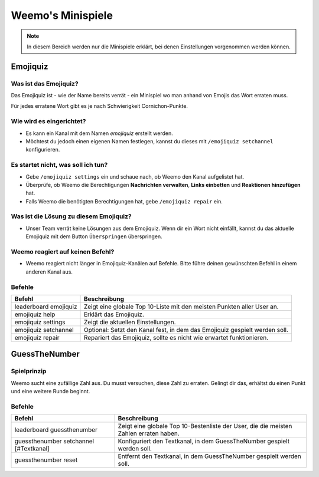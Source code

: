 *************
Weemo's Minispiele
*************

.. note::
   In diesem Bereich werden nur die Minispiele erklärt, bei denen Einstellungen vorgenommen werden können.

.. _emojiquiz:

Emojiquiz
=========

Was ist das Emojiquiz?
^^^^^^^^^^^^^^^^^^^^^^

Das Emojiquiz ist - wie der Name bereits verrät - ein Minispiel wo man anhand von Emojis das Wort erraten muss.

Für jedes erratene Wort gibt es je nach Schwierigkeit Cornichon-Punkte.

Wie wird es eingerichtet?
^^^^^^^^^^^^^^^^^^^^^^^^^

- Es kann ein Kanal mit dem Namen `emojiquiz` erstellt werden.
- Möchtest du jedoch einen eigenen Namen festlegen, kannst du dieses mit ``/emojiquiz setchannel`` konfigurieren.

Es startet nicht, was soll ich tun?
^^^^^^^^^^^^^^^^^^^^^^^^^^^^^^^^^^^
- Gebe ``/emojiquiz settings`` ein und schaue nach, ob Weemo den Kanal aufgelistet hat.
- Überprüfe, ob Weemo die Berechtigungen **Nachrichten verwalten**, **Links einbetten** und **Reaktionen hinzufügen** hat.
- Falls Weemo die benötigten Berechtigungen hat, gebe ``/emojiquiz repair`` ein.

Was ist die Lösung zu diesem Emojiquiz?
^^^^^^^^^^^^^^^^^^^^^^^^^^^^^^^^^^^
- Unser Team verrät keine Lösungen aus dem Emojiquiz. Wenn dir ein Wort nicht einfällt, kannst du das aktuelle Emojiquiz mit dem Button ``Überspringen`` überspringen.

Weemo reagiert auf keinen Befehl?
^^^^^^^^^^^^^^^^^^^^^^^^^^^^^^^^^^^
- Weemo reagiert nicht länger in Emojiquiz-Kanälen auf Befehle. Bitte führe deinen gewünschten Befehl in einem anderen Kanal aus.

.. _emojiquiz_befehle:

Befehle
^^^^^^^

.. csv-table::
    :widths: auto
    :align: left
    :header: "Befehl", "Beschreibung"

    "leaderboard emojiquiz", "Zeigt eine globale Top 10-Liste mit den meisten Punkten aller User an."
    "emojiquiz help", "Erklärt das Emojiquiz."
    "emojiquiz settings", "Zeigt die aktuellen Einstellungen."
    "emojiquiz setchannel", "Optional: Setzt den Kanal fest, in dem das Emojiquiz gespielt werden soll."
    "emojiquiz repair", "Repariert das Emojiquiz, sollte es nicht wie erwartet funktionieren."


.. _guessthenumber:

GuessTheNumber
=========

Spielprinzip
^^^^^^^^^^^^
Weemo sucht eine zufällige Zahl aus. Du musst versuchen, diese Zahl zu erraten.
Gelingt dir das, erhältst du einen Punkt und eine weitere Runde beginnt.

Befehle
^^^^^^^
.. csv-table::
    :widths: auto
    :align: left
    :header: "Befehl", "Beschreibung"

    "leaderboard guessthenumber", "Zeigt eine globale Top 10-Bestenliste der User, die die meisten Zahlen erraten haben."
    "guessthenumber setchannel [#Textkanal]", "Konfiguriert den Textkanal, in dem GuessTheNumber gespielt werden soll."
    "guessthenumber reset", "Entfernt den Textkanal, in dem GuessTheNumber gespielt werden soll."
